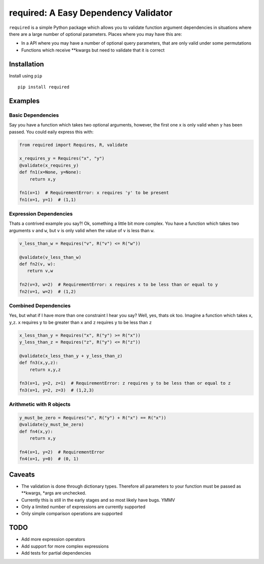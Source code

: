 required: A Easy Dependency Validator
=====================================

|PyPI| |Build Status| |Coverage Status|

``required`` is a simple Python package which allows you to validate
function argument dependencies in situations where there are a large
number of optional parameters. Places where you may have this are:

-  In a API where you may have a number of optional query parameters,
   that are only valid under some permutations
-  Functions which receive \*\*kwargs but need to validate that it is
   correct

Installation
------------

Install using ``pip``

::

    pip install required

Examples
--------

Basic Dependencies
~~~~~~~~~~~~~~~~~~

Say you have a function which takes two optional arguments, however, the
first one ``x`` is only valid when ``y`` has been passed. You could
eaily express this with:

.. code:: python

    from required import Requires, R, validate

    x_requires_y = Requires("x", "y")
    @validate(x_requires_y)
    def fn1(x=None, y=None):
        return x,y

    fn1(x=1)  # RequirementError: x requires 'y' to be present
    fn1(x=1, y=1)  # (1,1)

Expression Dependencies
~~~~~~~~~~~~~~~~~~~~~~~

Thats a contrived example you say?! Ok, something a little bit more
complex. You have a function which takes two arguments ``v`` and ``w``,
but ``v`` is only valid when the value of ``v`` is less than ``w``.

.. code:: python

    v_less_than_w = Requires("v", R("v") <= R("w"))

    @validate(v_less_than_w)
    def fn2(v, w):
       return v,w

    fn2(v=3, w=2)  # RequirementError: x requires x to be less than or equal to y
    fn2(v=1, w=2)  # (1,2)

Combined Dependencies
~~~~~~~~~~~~~~~~~~~~~

Yes, but what if I have more than one constraint I hear you say? Well,
yes, thats ok too. Imagine a function which takes ``x``, ``y``,\ ``z``.
``x`` requires ``y`` to be greater than ``x`` and ``z`` requires ``y``
to be less than ``z``

.. code:: python


    x_less_than_y = Requires("x", R("y") >= R("x"))
    y_less_than_z = Requires("z", R("y") <= R("z"))

    @validate(x_less_than_y + y_less_than_z)
    def fn3(x,y,z):
        return x,y,z

    fn3(x=1, y=2, z=1)  # RequirementError: z requires y to be less than or equal to z
    fn3(x=1, y=2, z=3)  # (1,2,3)

Arithmetic with R objects
~~~~~~~~~~~~~~~~~~~~~~~~~

.. code:: python

    y_must_be_zero = Requires("x", R("y") + R("x") == R("x"))
    @validate(y_must_be_zero)
    def fn4(x,y):
        return x,y

    fn4(x=1, y=2)  # RequirementError
    fn4(x=1, y=0)  # (0, 1)

Caveats
-------

-  The validation is done through dictionary types. Therefore all
   parameters to your function must be passed as \*\*kwargs, \*args are
   unchecked.
-  Currently this is still in the early stages and so most likely have
   bugs. YMMV
-  Only a limited number of expressions are currently supported
-  Only simple comparison operations are supported

TODO
----

-  Add more expression operators
-  Add support for more complex expressions
-  Add tests for partial dependencies

.. |PyPI| image:: https://img.shields.io/pypi/v/required.svg
   :target: https://pypi.python.org/pypi/required
.. |Build Status| image:: https://travis-ci.org/shezadkhan137/required.svg?branch=master
   :target: https://travis-ci.org/shezadkhan137/required
.. |Coverage Status| image:: https://coveralls.io/repos/github/shezadkhan137/required/badge.svg?branch=master
   :target: https://coveralls.io/github/shezadkhan137/required?branch=master


